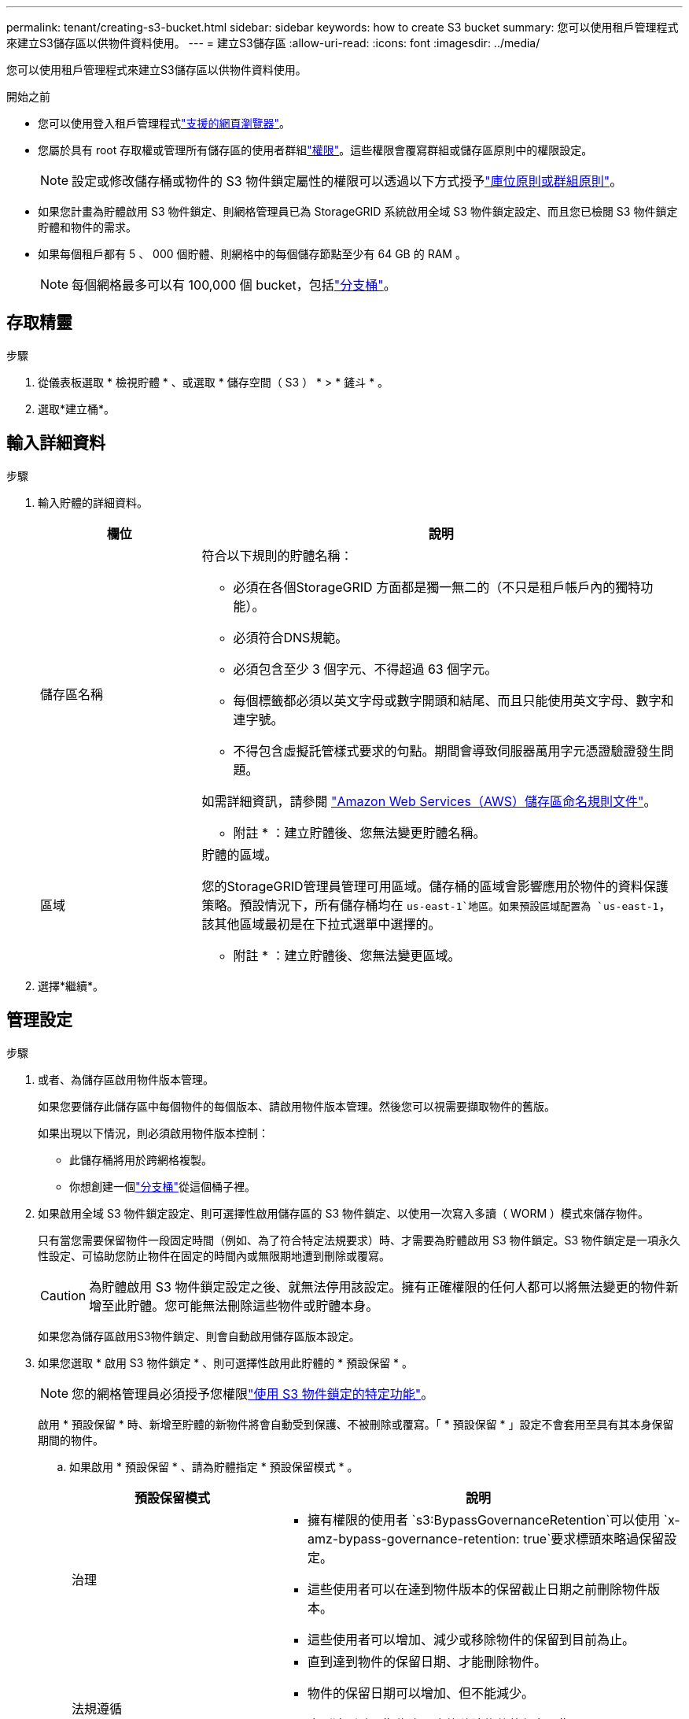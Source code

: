 ---
permalink: tenant/creating-s3-bucket.html 
sidebar: sidebar 
keywords: how to create S3 bucket 
summary: 您可以使用租戶管理程式來建立S3儲存區以供物件資料使用。 
---
= 建立S3儲存區
:allow-uri-read: 
:icons: font
:imagesdir: ../media/


[role="lead"]
您可以使用租戶管理程式來建立S3儲存區以供物件資料使用。

.開始之前
* 您可以使用登入租戶管理程式link:../admin/web-browser-requirements.html["支援的網頁瀏覽器"]。
* 您屬於具有 root 存取權或管理所有儲存區的使用者群組link:tenant-management-permissions.html["權限"]。這些權限會覆寫群組或儲存區原則中的權限設定。
+

NOTE: 設定或修改儲存桶或物件的 S3 物件鎖定屬性的權限可以透過以下方式授予link:../s3/use-access-policies.html["庫位原則或群組原則"]。

* 如果您計畫為貯體啟用 S3 物件鎖定、則網格管理員已為 StorageGRID 系統啟用全域 S3 物件鎖定設定、而且您已檢閱 S3 物件鎖定貯體和物件的需求。
* 如果每個租戶都有 5 、 000 個貯體、則網格中的每個儲存節點至少有 64 GB 的 RAM 。
+

NOTE: 每個網格最多可以有 100,000 個 bucket，包括link:../tenant/what-is-branch-bucket.html["分支桶"]。





== 存取精靈

.步驟
. 從儀表板選取 * 檢視貯體 * 、或選取 * 儲存空間（ S3 ） * > * 鏟斗 * 。
. 選取*建立桶*。




== 輸入詳細資料

.步驟
. 輸入貯體的詳細資料。
+
[cols="1a,3a"]
|===
| 欄位 | 說明 


 a| 
儲存區名稱
 a| 
符合以下規則的貯體名稱：

** 必須在各個StorageGRID 方面都是獨一無二的（不只是租戶帳戶內的獨特功能）。
** 必須符合DNS規範。
** 必須包含至少 3 個字元、不得超過 63 個字元。
** 每個標籤都必須以英文字母或數字開頭和結尾、而且只能使用英文字母、數字和連字號。
** 不得包含虛擬託管樣式要求的句點。期間會導致伺服器萬用字元憑證驗證發生問題。


如需詳細資訊，請參閱 https://docs.aws.amazon.com/AmazonS3/latest/userguide/bucketnamingrules.html["Amazon Web Services（AWS）儲存區命名規則文件"^]。

* 附註 * ：建立貯體後、您無法變更貯體名稱。



 a| 
區域
 a| 
貯體的區域。

您的StorageGRID管理員管理可用區域。儲存桶的區域會影響應用於物件的資料保護策略。預設情況下，所有儲存桶均在 `us-east-1`地區。如果預設區域配置為 `us-east-1`，該其他區域最初是在下拉式選單中選擇的。

* 附註 * ：建立貯體後、您無法變更區域。

|===
. 選擇*繼續*。




== 管理設定

.步驟
. 或者、為儲存區啟用物件版本管理。
+
如果您要儲存此儲存區中每個物件的每個版本、請啟用物件版本管理。然後您可以視需要擷取物件的舊版。

+
如果出現以下情況，則必須啟用物件版本控制：

+
** 此儲存桶將用於跨網格複製。
** 你想創建一個link:../tenant/what-is-branch-bucket.html["分支桶"]從這個桶子裡。


. 如果啟用全域 S3 物件鎖定設定、則可選擇性啟用儲存區的 S3 物件鎖定、以使用一次寫入多讀（ WORM ）模式來儲存物件。
+
只有當您需要保留物件一段固定時間（例如、為了符合特定法規要求）時、才需要為貯體啟用 S3 物件鎖定。S3 物件鎖定是一項永久性設定、可協助您防止物件在固定的時間內或無限期地遭到刪除或覆寫。

+

CAUTION: 為貯體啟用 S3 物件鎖定設定之後、就無法停用該設定。擁有正確權限的任何人都可以將無法變更的物件新增至此貯體。您可能無法刪除這些物件或貯體本身。

+
如果您為儲存區啟用S3物件鎖定、則會自動啟用儲存區版本設定。

. 如果您選取 * 啟用 S3 物件鎖定 * 、則可選擇性啟用此貯體的 * 預設保留 * 。
+

NOTE: 您的網格管理員必須授予您權限link:../tenant/using-s3-object-lock.html["使用 S3 物件鎖定的特定功能"]。

+
啟用 * 預設保留 * 時、新增至貯體的新物件將會自動受到保護、不被刪除或覆寫。「 * 預設保留 * 」設定不會套用至具有其本身保留期間的物件。

+
.. 如果啟用 * 預設保留 * 、請為貯體指定 * 預設保留模式 * 。
+
[cols="1a,2a"]
|===
| 預設保留模式 | 說明 


 a| 
治理
 a| 
*** 擁有權限的使用者 `s3:BypassGovernanceRetention`可以使用 `x-amz-bypass-governance-retention: true`要求標頭來略過保留設定。
*** 這些使用者可以在達到物件版本的保留截止日期之前刪除物件版本。
*** 這些使用者可以增加、減少或移除物件的保留到目前為止。




 a| 
法規遵循
 a| 
*** 直到達到物件的保留日期、才能刪除物件。
*** 物件的保留日期可以增加、但不能減少。
*** 直到達到該日期為止、才能移除物件的保留日期。


* 注意 * ：您的網格管理員必須允許您使用法規遵循模式。

|===
.. 如果啟用 * 預設保留 * 、請指定貯體的 * 預設保留期間 * 。
+
「 * 預設保留期間 * 」表示新增至此貯體的物件應保留多久、從擷取開始算起。指定小於或等於租用戶保留期間上限的值、如網格管理員所設定。

+
網格管理員建立租戶時、會設定 _ 最大 _ 保留期間（可為 1 天至 100 年）。當您設定 _default_ 保留期間時、其值不得超過保留期間上限的設定值。如有需要、請要求您的網格管理員增加或縮短最長保留期間。



. [[capacity-limit]]可選地，選擇*啟用容量限制*，輸入一個值，然後選擇容量單位。
+
容量上限是此貯體物件可用的最大容量。此值代表邏輯數量（物件大小）、而非實體數量（磁碟大小）。

+
如果未設定上限、則此貯體的容量是無限的。如需詳細資訊、請參閱 link:../tenant/understanding-tenant-manager-dashboard.html#bucket-capacity-usage["容量限制使用率"] 。

. [[object-count-limit]]可選地，選擇*啟用物件計數限制*。
+
物件數量限制是此儲存桶可以包含的最大物件數量。該值代表邏輯數量（物件計數）。如果沒有設定限制，則物件數量不受限制。

. 選取*建立桶*。
+
此庫位會建立並新增至「庫位」頁面上的表格。

. 您也可以選擇 * 移至貯體詳細資料頁面 * 、以link:viewing-s3-bucket-details.html["檢視貯體詳細資料"]執行其他組態。


您還可以link:../tenant/manage-branch-buckets.html["建立分支儲存桶"]根據需要。
